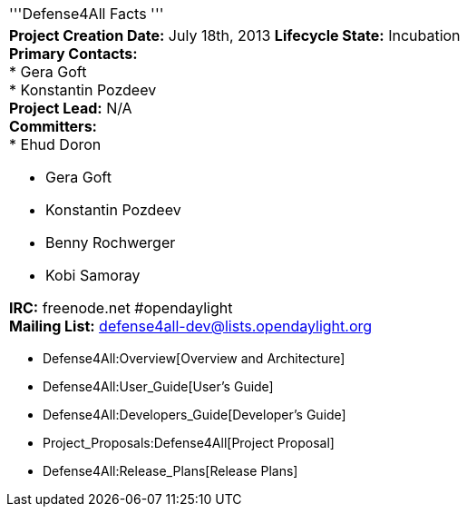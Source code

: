 [cols="^",]
|=======================================================================
|'''Defense4All Facts '''
a|
*Project Creation Date:* July 18th, 2013 *Lifecycle State:* Incubation +
*Primary Contacts:* +
* Gera Goft  +
* Konstantin Pozdeev  +
*Project Lead:* N/A +
*Committers:* +
* Ehud Doron

* Gera Goft
* Konstantin Pozdeev
* Benny Rochwerger
* Kobi Samoray  +

*IRC:* freenode.net #opendaylight +
*Mailing List:* defense4all-dev@lists.opendaylight.org +

|=======================================================================

* Defense4All:Overview[Overview and Architecture]
* Defense4All:User_Guide[User's Guide]
* Defense4All:Developers_Guide[Developer's Guide]
* Project_Proposals:Defense4All[Project Proposal]
* Defense4All:Release_Plans[Release Plans]

